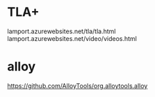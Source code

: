 
* TLA+
  lamport.azurewebsites.net/tla/tla.html
  lamport.azurewebsites.net/video/videos.html
* alloy
  https://github.com/AlloyTools/org.alloytools.alloy
